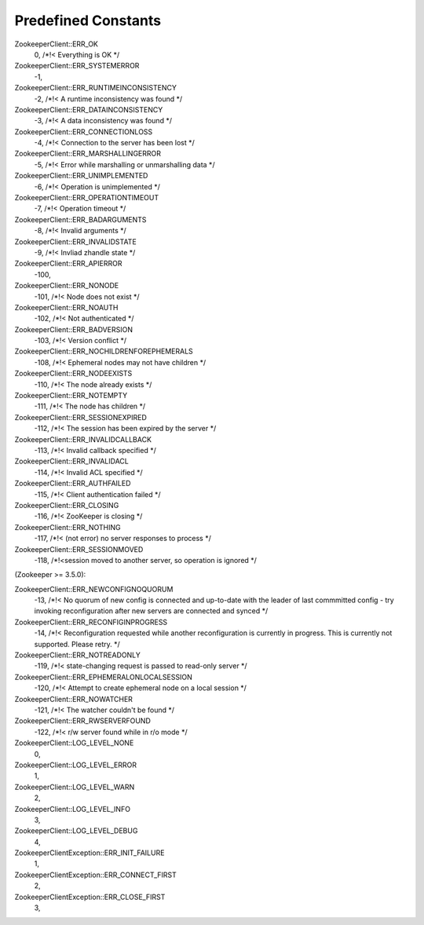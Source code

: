 .. _predefined_constants:

Predefined Constants
====================

ZookeeperClient::ERR_OK
    0, /*!< Everything is OK */

ZookeeperClient::ERR_SYSTEMERROR
    -1,

ZookeeperClient::ERR_RUNTIMEINCONSISTENCY
    -2, /*!< A runtime inconsistency was found */

ZookeeperClient::ERR_DATAINCONSISTENCY
    -3, /*!< A data inconsistency was found */

ZookeeperClient::ERR_CONNECTIONLOSS
    -4, /*!< Connection to the server has been lost */

ZookeeperClient::ERR_MARSHALLINGERROR
    -5, /*!< Error while marshalling or unmarshalling data */

ZookeeperClient::ERR_UNIMPLEMENTED
    -6, /*!< Operation is unimplemented */

ZookeeperClient::ERR_OPERATIONTIMEOUT
    -7, /*!< Operation timeout */

ZookeeperClient::ERR_BADARGUMENTS
    -8, /*!< Invalid arguments */

ZookeeperClient::ERR_INVALIDSTATE
    -9, /*!< Invliad zhandle state */

ZookeeperClient::ERR_APIERROR
    -100,

ZookeeperClient::ERR_NONODE
    -101, /*!< Node does not exist */

ZookeeperClient::ERR_NOAUTH
    -102, /*!< Not authenticated */

ZookeeperClient::ERR_BADVERSION
    -103, /*!< Version conflict */

ZookeeperClient::ERR_NOCHILDRENFOREPHEMERALS
    -108, /*!< Ephemeral nodes may not have children */

ZookeeperClient::ERR_NODEEXISTS
    -110, /*!< The node already exists */

ZookeeperClient::ERR_NOTEMPTY
    -111, /*!< The node has children */

ZookeeperClient::ERR_SESSIONEXPIRED
    -112, /*!< The session has been expired by the server */

ZookeeperClient::ERR_INVALIDCALLBACK
    -113, /*!< Invalid callback specified */

ZookeeperClient::ERR_INVALIDACL
    -114, /*!< Invalid ACL specified */

ZookeeperClient::ERR_AUTHFAILED
    -115, /*!< Client authentication failed */

ZookeeperClient::ERR_CLOSING
    -116, /*!< ZooKeeper is closing */

ZookeeperClient::ERR_NOTHING
    -117, /*!< (not error) no server responses to process */

ZookeeperClient::ERR_SESSIONMOVED
    -118, /*!<session moved to another server, so operation is ignored */

(Zookeeper >= 3.5.0):

ZookeeperClient::ERR_NEWCONFIGNOQUORUM
    -13, /*!< No quorum of new config is connected and up-to-date with the leader of last commmitted config - try invoking reconfiguration after new servers are connected and synced */

ZookeeperClient::ERR_RECONFIGINPROGRESS
    -14, /*!< Reconfiguration requested while another reconfiguration is currently in progress. This is currently not supported. Please retry. */

ZookeeperClient::ERR_NOTREADONLY
    -119, /*!< state-changing request is passed to read-only server */

ZookeeperClient::ERR_EPHEMERALONLOCALSESSION
    -120, /*!< Attempt to create ephemeral node on a local session */

ZookeeperClient::ERR_NOWATCHER
    -121, /*!< The watcher couldn't be found */

ZookeeperClient::ERR_RWSERVERFOUND
    -122, /*!< r/w server found while in r/o mode */


ZookeeperClient::LOG_LEVEL_NONE
    0,

ZookeeperClient::LOG_LEVEL_ERROR
    1,

ZookeeperClient::LOG_LEVEL_WARN
    2,

ZookeeperClient::LOG_LEVEL_INFO
    3,

ZookeeperClient::LOG_LEVEL_DEBUG
    4,


ZookeeperClientException::ERR_INIT_FAILURE
    1,

ZookeeperClientException::ERR_CONNECT_FIRST
    2,

ZookeeperClientException::ERR_CLOSE_FIRST
    3,
